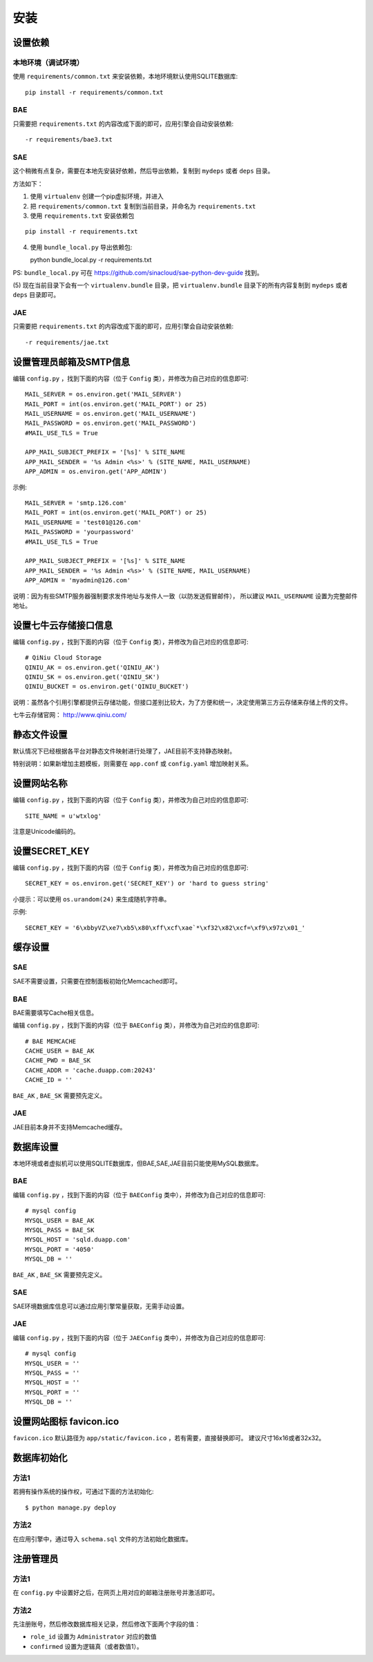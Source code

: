 安装
====

设置依赖
--------

本地环境（调试环境）
++++++++++++++++++++

使用 ``requirements/common.txt`` 来安装依赖，本地环境默认使用SQLITE数据库::

    pip install -r requirements/common.txt

BAE
+++

只需要把 ``requirements.txt`` 的内容改成下面的即可，应用引擎会自动安装依赖::

    -r requirements/bae3.txt

SAE
+++

这个稍微有点复杂，需要在本地先安装好依赖，然后导出依赖，复制到 ``mydeps`` 
或者 ``deps`` 目录。

方法如下：

(1) 使用 ``virtualenv`` 创建一个pip虚拟环境，并进入

(2) 把 ``requirements/common.txt`` 复制到当前目录，并命名为 ``requirements.txt``

(3) 使用 ``requirements.txt`` 安装依赖包

::

    pip install -r requirements.txt

(4) 使用 ``bundle_local.py`` 导出依赖包::

    python bundle_local.py -r requirements.txt

PS: ``bundle_local.py`` 可在 https://github.com/sinacloud/sae-python-dev-guide 找到。

(5) 现在当前目录下会有一个 ``virtualenv.bundle`` 目录，把 ``virtualenv.bundle`` 
目录下的所有内容复制到 ``mydeps`` 或者 ``deps`` 目录即可。

JAE
+++

只需要把 ``requirements.txt`` 的内容改成下面的即可，应用引擎会自动安装依赖::

    -r requirements/jae.txt

设置管理员邮箱及SMTP信息
------------------------

编辑 ``config.py`` ，找到下面的内容（位于 ``Config`` 类），并修改为自己对应的信息即可::

    MAIL_SERVER = os.environ.get('MAIL_SERVER')
    MAIL_PORT = int(os.environ.get('MAIL_PORT') or 25)
    MAIL_USERNAME = os.environ.get('MAIL_USERNAME')
    MAIL_PASSWORD = os.environ.get('MAIL_PASSWORD')
    #MAIL_USE_TLS = True

    APP_MAIL_SUBJECT_PREFIX = '[%s]' % SITE_NAME
    APP_MAIL_SENDER = '%s Admin <%s>' % (SITE_NAME, MAIL_USERNAME)
    APP_ADMIN = os.environ.get('APP_ADMIN')

示例::

    MAIL_SERVER = 'smtp.126.com'
    MAIL_PORT = int(os.environ.get('MAIL_PORT') or 25)
    MAIL_USERNAME = 'test01@126.com'
    MAIL_PASSWORD = 'yourpassword'
    #MAIL_USE_TLS = True

    APP_MAIL_SUBJECT_PREFIX = '[%s]' % SITE_NAME
    APP_MAIL_SENDER = '%s Admin <%s>' % (SITE_NAME, MAIL_USERNAME)
    APP_ADMIN = 'myadmin@126.com'

说明：因为有些SMTP服务器强制要求发件地址与发件人一致（以防发送假冒邮件），
所以建议 ``MAIL_USERNAME`` 设置为完整邮件地址。

设置七牛云存储接口信息
----------------------

编辑 ``config.py`` ，找到下面的内容（位于 ``Config`` 类），并修改为自己对应的信息即可::

    # QiNiu Cloud Storage
    QINIU_AK = os.environ.get('QINIU_AK')
    QINIU_SK = os.environ.get('QINIU_SK')
    QINIU_BUCKET = os.environ.get('QINIU_BUCKET')

说明：虽然各个引用引擎都提供云存储功能，但接口差别比较大，为了方便和统一，决定使用第三方云存储来存储上传的文件。

七牛云存储官网： http://www.qiniu.com/

静态文件设置
------------

默认情况下已经根据各平台对静态文件映射进行处理了，JAE目前不支持静态映射。

特别说明：如果新增加主题模板，则需要在 ``app.conf`` 或 ``config.yaml`` 增加映射关系。

设置网站名称
------------

编辑 ``config.py`` ，找到下面的内容（位于 ``Config`` 类），并修改为自己对应的信息即可::

    SITE_NAME = u'wtxlog'

注意是Unicode编码的。

设置SECRET_KEY
--------------

编辑 ``config.py`` ，找到下面的内容（位于 ``Config`` 类），并修改为自己对应的信息即可::

    SECRET_KEY = os.environ.get('SECRET_KEY') or 'hard to guess string'

小提示：可以使用 ``os.urandom(24)`` 来生成随机字符串。

示例::

    SECRET_KEY = '6\xbbyVZ\xe7\xb5\x80\xff\xcf\xae`*\xf32\x82\xcf=\xf9\x97z\x01_'

缓存设置
--------

SAE
+++

SAE不需要设置，只需要在控制面板初始化Memcached即可。

BAE
+++

BAE需要填写Cache相关信息。

编辑 ``config.py`` ，找到下面的内容（位于 ``BAEConfig`` 类），并修改为自己对应的信息即可::

    # BAE MEMCACHE
    CACHE_USER = BAE_AK
    CACHE_PWD = BAE_SK
    CACHE_ADDR = 'cache.duapp.com:20243'
    CACHE_ID = ''

``BAE_AK`` ,  ``BAE_SK`` 需要预先定义。

JAE
+++

JAE目前本身并不支持Memcached缓存。

数据库设置
----------

本地环境或者虚拟机可以使用SQLITE数据库，但BAE,SAE,JAE目前只能使用MySQL数据库。

BAE
+++

编辑 ``config.py`` ，找到下面的内容（位于 ``BAEConfig`` 类中），并修改为自己对应的信息即可::

    # mysql config
    MYSQL_USER = BAE_AK
    MYSQL_PASS = BAE_SK
    MYSQL_HOST = 'sqld.duapp.com'
    MYSQL_PORT = '4050'
    MYSQL_DB = ''

``BAE_AK`` ,  ``BAE_SK`` 需要预先定义。

SAE
+++

SAE环境数据库信息可以通过应用引擎常量获取，无需手动设置。

JAE
+++

编辑 ``config.py`` ，找到下面的内容（位于 ``JAEConfig`` 类中），并修改为自己对应的信息即可::

    # mysql config
    MYSQL_USER = ''
    MYSQL_PASS = ''
    MYSQL_HOST = ''
    MYSQL_PORT = ''
    MYSQL_DB = ''

设置网站图标 favicon.ico
------------------------

``favicon.ico`` 默认路径为 ``app/static/favicon.ico`` ，若有需要，直接替换即可。
建议尺寸16x16或者32x32。

数据库初始化
------------

方法1
+++++

若拥有操作系统的操作权，可通过下面的方法初始化::

    $ python manage.py deploy

方法2
+++++

在应用引擎中，通过导入 ``schema.sql`` 文件的方法初始化数据库。

注册管理员
----------

方法1
+++++

在 ``config.py`` 中设置好之后，在网页上用对应的邮箱注册账号并激活即可。

方法2
+++++

先注册账号，然后修改数据库相关记录，然后修改下面两个字段的值：

* ``role_id`` 设置为 ``Administrator`` 对应的数值
* ``confirmed`` 设置为逻辑真（或者数值1）。

